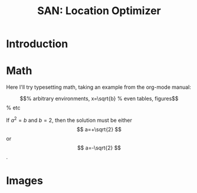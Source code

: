 #+TITLE: SAN: Location Optimizer

* Introduction



* Math

Here I'll try typesetting math, taking an example from the org-mode
manual:

\begin{equation}                        % arbitrary environments,
x=\sqrt{b}                              % even tables, figures
\end{equation}                          % etc

If $a^2=b$ and \( b=2 \), then the solution must be
either $$ a=+\sqrt{2} $$ or \[ a=-\sqrt{2} \].

* Images

[[./geometry.png]]
